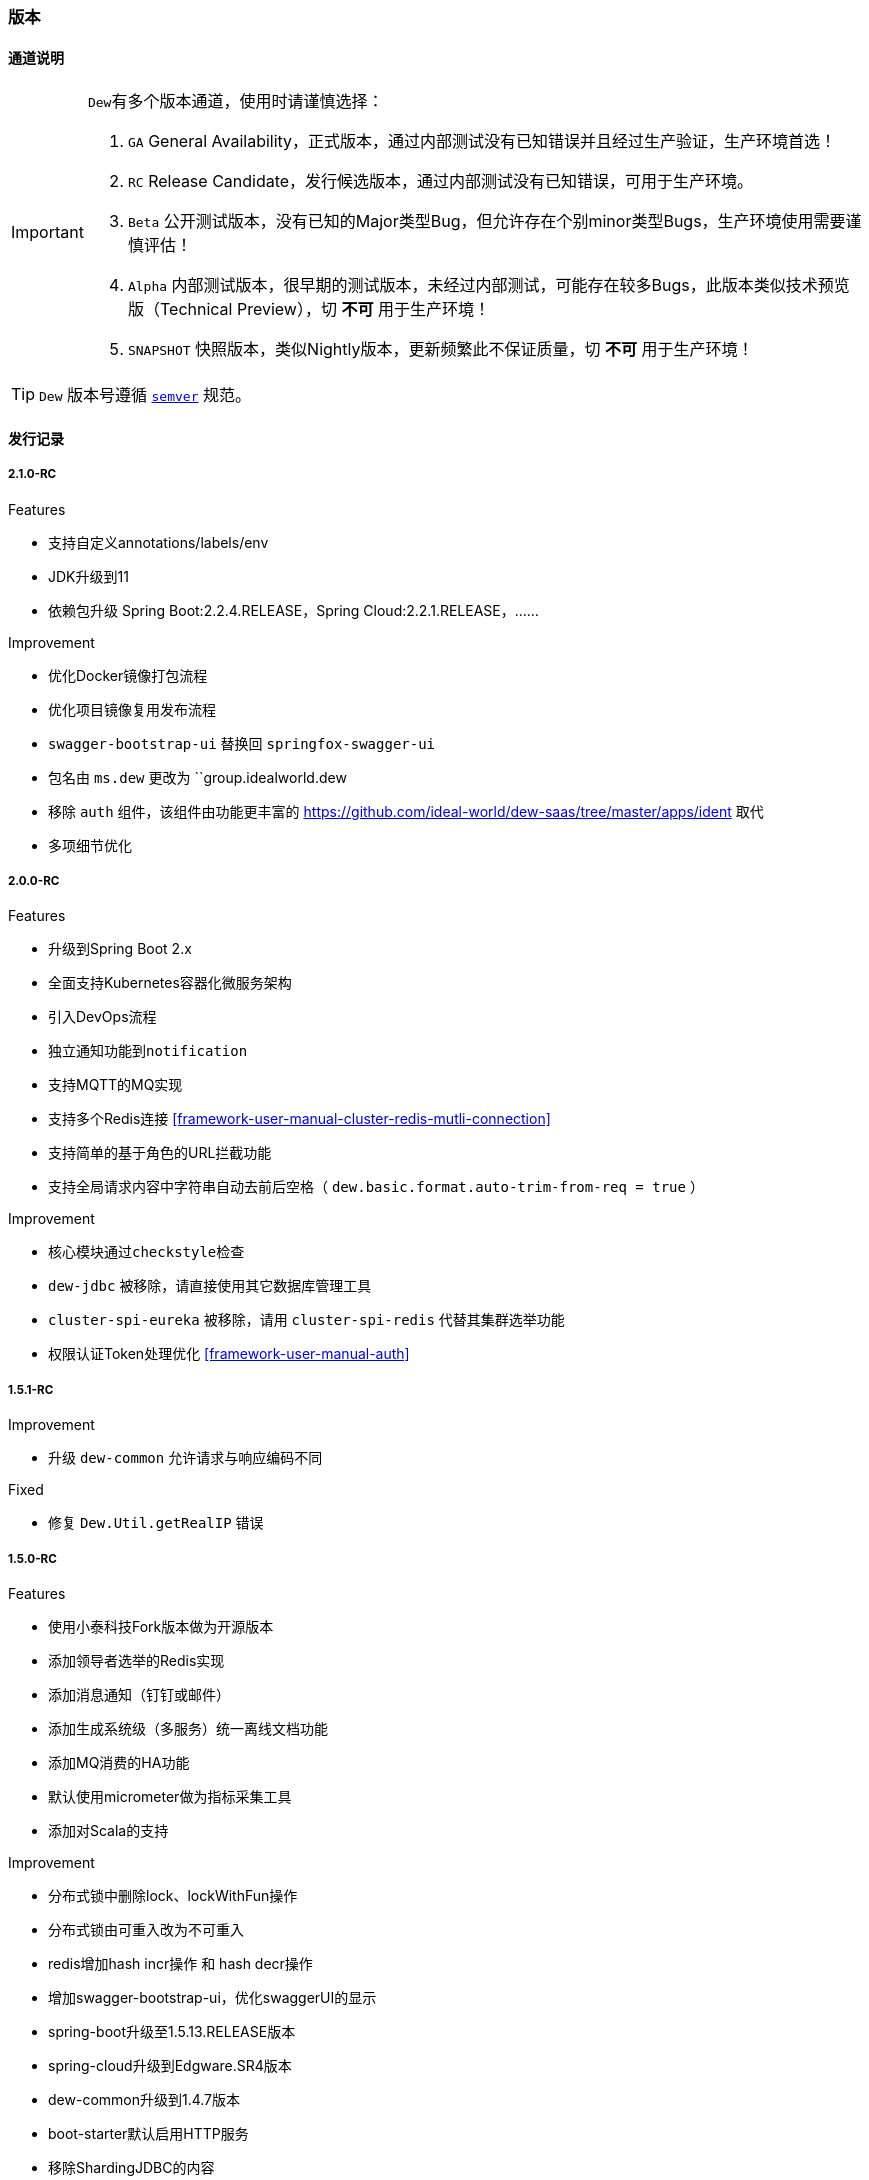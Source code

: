 ifndef::imagesdir[:imagesdir: ./docs/src/main/asciidoc/]

=== 版本

==== 通道说明

[IMPORTANT]
====
``Dew``有多个版本通道，使用时请谨慎选择：

. `GA` General Availability，正式版本，通过内部测试没有已知错误并且经过生产验证，生产环境首选！
. `RC` Release Candidate，发行候选版本，通过内部测试没有已知错误，可用于生产环境。
. `Beta` 公开测试版本，没有已知的Major类型Bug，但允许存在个别minor类型Bugs，生产环境使用需要谨慎评估！
. `Alpha` 内部测试版本，很早期的测试版本，未经过内部测试，可能存在较多Bugs，此版本类似技术预览版（Technical Preview），切 *不可* 用于生产环境！
. `SNAPSHOT` 快照版本，类似Nightly版本，更新频繁此不保证质量，切 *不可* 用于生产环境！
====

TIP: ``Dew`` 版本号遵循 https://semver.org/[``semver``] 规范。

==== 发行记录

===== 2.1.0-RC

.Features

* 支持自定义annotations/labels/env
* JDK升级到11
* 依赖包升级 Spring Boot:2.2.4.RELEASE，Spring Cloud:2.2.1.RELEASE，……

.Improvement

* 优化Docker镜像打包流程
* 优化项目镜像复用发布流程
* ``swagger-bootstrap-ui`` 替换回 ``springfox-swagger-ui``
* 包名由 ``ms.dew`` 更改为 ``group.idealworld.dew
* 移除 ``auth`` 组件，该组件由功能更丰富的 https://github.com/ideal-world/dew-saas/tree/master/apps/ident 取代
* 多项细节优化

===== 2.0.0-RC

.Features

* 升级到Spring Boot 2.x
* 全面支持Kubernetes容器化微服务架构
* 引入DevOps流程
* 独立通知功能到``notification``
* 支持MQTT的MQ实现
* 支持多个Redis连接 <<framework-user-manual-cluster-redis-mutli-connection>>
* 支持简单的基于角色的URL拦截功能
* 支持全局请求内容中字符串自动去前后空格（ ``dew.basic.format.auto-trim-from-req = true`` ）

.Improvement

* 核心模块通过``checkstyle``检查
* ``dew-jdbc`` 被移除，请直接使用其它数据库管理工具
* ``cluster-spi-eureka`` 被移除，请用 ``cluster-spi-redis`` 代替其集群选举功能
* 权限认证Token处理优化 <<framework-user-manual-auth>>

.迁移指南见 <<dew-2-migration-guide>>

===== 1.5.1-RC

.Improvement

* 升级 ``dew-common`` 允许请求与响应编码不同

.Fixed

* 修复 ``Dew.Util.getRealIP`` 错误

===== 1.5.0-RC

.Features

* 使用小泰科技Fork版本做为开源版本
* 添加领导者选举的Redis实现
* 添加消息通知（钉钉或邮件）
* 添加生成系统级（多服务）统一离线文档功能
* 添加MQ消费的HA功能
* 默认使用micrometer做为指标采集工具
* 添加对Scala的支持

.Improvement

* 分布式锁中删除lock、lockWithFun操作
* 分布式锁由可重入改为不可重入
* redis增加hash incr操作 和 hash decr操作
* 增加swagger-bootstrap-ui，优化swaggerUI的显示
* spring-boot升级至1.5.13.RELEASE版本
* spring-cloud升级到Edgware.SR4版本
* dew-common升级到1.4.7版本
* boot-starter默认启用HTTP服务
* 移除ShardingJDBC的内容
* 移除服务脚手架功能
* 移除mybatis-starter模块
* 暂时移除Dew JDBC模块

.Fixed

* 修复指标采集内存溢出问题

.迁移指南（从1.3.4-RC到此版本）

* 配置变更： 拆分``dew.cluster.dist`` 为 ``dew.cluster.lock``和``dew.cluster.map``
* 配置变更： ``dew.cluster.election.config.election-period-sec`` to ``dew.cluster.config.election-period-sec``
* 功能变更： 领导者选举、分布式锁、分布式Map的实例化方式由 ``dew.cluster.election/lock/map`` 修改成 ``dew.cluster.election/lock/map.instance(...)``
* 功能变更： 领导者选举``isLeader``接口需要等待选举产生后再返回（之前逻辑是每次启动时会设置成false再执行选举）
* 功能变更： 相同``Dew.Info.instance``的实例在选举过期周期内重启任能保持原先状态
* 功能变更： 移除服务脚手架，需要手工添加需要的接口服务
* 功能变更： 移除mybatis-starter模块，请使用mybatis官方方案
* 功能变更： swagger-ui.html 变更成 doc.html
* 功能变更： ``Dew.Info.instance``由``UUID``修改成``服务名@Profile@IP:端口``
* 功能变更： 升级后的Tomcat版本不支持Host中带有'_'这种非规范符号

===== 1.3.4-RC

.Features

* rabbitmq 增加topic exchange

===== 1.3.2-RC

.Features

* 去掉logback-es依赖，使用logstash从日志文件进行采集

===== 1.3.1-RC

.Fixed

* #93 修复mybatis-starter对于sharding-jdbc数据源的强制加载

===== 1.3.0-RC

.Features

* #87 局部使用sharding-jdbc，mybatis实现，增加mybatis-starter模块
* #89 支持配置提示
* #91 Dew实例加载机制优化

.Improvement

* #82 metrics指标增加线程、内存、cpu、磁盘等统计
* #86 ErrorController增加zuul日志追踪支持

.Fixed
* #92 修复logback-elasticsearch日志压力过大时导致的内存泄漏

.升级指南

. 修改pom.xml中dew版本号为1.3.0-RC
. 1.3.0-RC版本中已移除启动类配置，直接用``@SpringBootApplication``或``@SpringCloudApplication``
. 启动类需要的注解不要忘记自行添加，如``@EnableTransactionManagement``、`@EnableScheduling`
. 新增的mybatis-starter模块，详见使用说明

===== 1.2.2-RC

.Fixed

* #45 邮件通知修正
* #85 日志配置优化

===== 1.2.1-RC

.Fixed

* #38 RabbitMQ消息未设置持久化
* 使用 统一响应——协议无关 类型时，降级HTTP状态码改为500

===== 1.2.0-RC

.Features

* #75 添加幂等处理功能， #77 可选策略类型Bloom Filter尚在开发中
* #72 实现针对服务整体及每个接口的TPS、最大/平均/90%响应时间Metrics统计

.Improvement

* #68 支持自定义离线文档文件名
* #70 更友好地获取本机Host
* #76 cluster.cache 支持更多类型的操作
* #53 统一响应——协议无关 降级由 `1000` 改成 `555` 以提升兼容性
* #79 增加是否启用默认文档配置
* #80 增加注解启用Dew功能
* Swagger文档去除全局token参数

.Fixed

* #43 swagger2markup-maven-plugin 在使用 spring.content-path 无效

.从 `1.1.0-RC` 迁移到 `1.2.0-RC`

. 使用 `统一响应——协议无关` 类型时，UI端由原来只需要获取200状态下的数据改成需要获取 200 和 555 状态下的数据，两者对UI端没有区别。( @See https://rep.360taihe.com/csp/dew-framework/issues/53 )

===== 1.1.0-RC

.Features

* [功能] #45 支持服务调用（ `Hystrix` ）异常邮件通知
* [功能] #51 适配新版 `用户权限中心` SDK
* [功能] #59 #49 #15 统一日志规范，适配 `sleuth` 日志到 `ES`

.Improvement

* [优化] #53 统一响应——协议无关 类型的http返回码由统一的200改成 `200` 或 `1000` ，前者表示操作成功或不需要降级的错误，后者表示需要做降级（Hystrix fallback）的错误
* [优化] #50 `Dew JDBC` 更好地支持没有 `Entity` 注解的对象
* [优化] #52 对于java8时间，url参数转换支持String转LocalDateTime,LocalDate、LocalTime,long转LocalDateTime(但json数据不支持)，long转Instant
* [优化] #55 #58 其它一些优化

.Fixed

.从 `1.1.0-beta1` 迁移到 `1.1.0-RC`

. 使用 `统一响应——协议无关` 类型时，UI端由原来只需要获取200状态下的数据改成需要获取 200 和 1000 状态下的数据，两者对UI端没有区别。( @See https://rep.360taihe.com/csp/dew-framework/issues/53 )

===== 1.1.0-beta1

.Features

* [功能] #19 支持局部 `ShardingJDBC`(由于ShardingJDBC 2.0还未RC，测试发现存在较多问题，此功能需要等待官方RC)

.Improvement

* [优化] 支持Java8时间处理
* [优化] #34 模块Spring化，`boot-core` 更名为 `boot-starter` , `cloud-core` 更名为 `cloud-starter`
* [优化] #40 `Dew JDBC` 独立成 `jdbc-starter` , 确保核心模块 `boot-starter` 更轻量
* [优化] `Dew JDBC` 性能优化
* [文档] #47 添加性能调优章节

.Fixed

* [修正] 统一错误拦截返回指定为 `MediaType=APPLICATION_JSON_UTF8` 以解决 `Feign` 调用解码错误

.从 `1.0.0-RC/betaX` 迁移到 `1.1.0`

`1.1.0` 修正了 `1.0.0` 版本的几个设计缺陷，需要做如下的迁移操作：

* Maven: `Dew` 框架的版本修正成 `1.1.0-X`，目前是 `1.1.0-beta1`
* Maven: `boot-core` 更名为 `boot-starter` , `cloud-core` 更名为 `cloud-starter`
* 核心代码: `com.tairanchina.csp.dew.Dew` 包路径改成 `com.tairanchina.csp.dew.Dew`
* `Dew JDBC` 模块（使用MyBatis等其它持久化框架的项目可以忽略）
**  `SafeEntity` 的创建/更新时间 由 `Date` 换成了 `LocalDateTime`
**  所有 `entity` 包 迁移到 `com.tairanchina.csp.dew.jdbc.entity`
**  使用 `JdbcTemplate` 原生方法时 原来是： `Dew.ds().jdbc.xx` ，需要修改成 `((DewDS)Dew.ds).jdbc.xx`

===== 1.0.0-RC

.Features

* [功能]支持新版用户权限中心认证适配(* 新版用户权限中心Release后，此功能代码会有一定变更)
* [功能]新增SqlBuilder用于快速构建SQL语句
* [移除]由于 Spring Cloud Thrift RPC 测试不够充分，此版本中暂时移除

.Improvement

* [功能]支持rabbit confirm(单条)模式

  ((RabbitClusterMQ)Dew.cluster.mq).publish(String topic, String message, boolean confirm)
  ((RabbitClusterMQ)Dew.cluster.mq).request(String address, String message, boolean confirm)

* [功能]支持 `EnabledColumn` 结果反转，EnabledColumn用于标识是否启用状态的注解，默认是true是否用，false是禁用，但有些情况下状态字段会使用`del_flag`表示是否删除，这时需要设置结果反转
* [功能]统一Body及Url Path/Query的异常捕获
* [功能] `tryLock` 支持重入
* [测试]引入 `embedded redis` 以支持单元测试
* [文档]添加 以宠物商店为例的 `新手入门` 章节
* [修改]原 `dew.dao.base-package` 改成 `dew.jdbc.base-packages` 支持多个路径

.Fixed

* 修正Redis锁 `Unlock` 处理的线程问题
* 修正jacoco单元测试覆盖率偏少的问题

===== 1.0.0-beta5

.Features

* 添加服务调用限制（可定义A服务不允许B服务调用，防止服务双向依赖） e.g.

 dew.security.exclude-services:
  - serviceB
  - serviceC

* 添加对Thrift的支持
* 支持集群Leader Election（非严格模式）
* 整合Spring Boot Cache

.Improvement

* 优化CURD脚手架
* 支持UUID形式的主键
* 优化注解自定义查询（ `@Select` ），通过测试
* 支持自定义异常配置，见 `异常处理` 章节
* 添加Bean分组校验说明，见 `异常处理` 章节
* 添加 `Sonar` 代码质量检查，配置 `sonar.host.url` 执行 `mvn clean verify sonar:sonar`
* 【需要迁移】使用Druid数据库连接池（注意数据库连接配置变更）
* 【需要迁移】删除 `DaoImpl` 兼容性类
* 【需要迁移】将 `Dew.e` 移到 `Dew.E.e`，添加 `Dew.E.checkXX`异常检查方法，见 `异常处理` 章节

.Fixed

* 修正事务失败，重试成功后还是被回滚的问题

===== 1.0.0-beta4

.Features

* 整合 `Spring boot admin` 与 `Turbine`，可直观的监控各个性能及访问指标

* 添加实验功能：使用注解自定义查询（ `@Select` ）

.Improvement

* 添加了几个自定义验证方式
* 添加性能测试报告
* 移除 `DaoImpl` ，改用接口 `DewDao`

WARNING: 为确保兼容， `DaoImpl` 在这一版本中未物理移除，如有条件请迁移至 `DewDao`

.Fixed

===== 1.0.0-beta3

.Features

. Cluster的MQ添加RabbitMQ SPI

.Improvement

. 支持自定义http错误码( `Dew.e(String code, E ex, StandardCode customHttpCode)` )
. 对加了字段校验(@Valid)的对象，如果检验失败会返回错误详细
. 开放将ResultSet转成对象的方法( `ds.convertRsToObj(Map<String, Object> rs, Class<E> entityClazz)` )

.Fixed

===== 1.0.0-Beta2

.Features

. 支持生成Html及PDF版本的离线文档

.Improvement

. 添加Dubbo整合示例，提供Dubbo服务提供无法处理`声明式事务`的方案
. 完善文档并改用asciidoc格式
. 统一依赖管理
. `parent` 中添加公司maven库
. Hazelcast Client升级到3.8.2
. Dew-Common升级到1.3.7

.Fixed

===== 1.0.0-beta1

.Features

. 多数据源支持，详见说明文档`多数据源支持`章节

IMPORTANT: 原`Dew.ds.xx`接口弃用，改为`Dew.ds().xx`，如需要使用其它数据源请使用`Dew.ds(&lt;DS Name&gt;).xx`

.Improvement

. 新增`mybatisplus-example`
. 改善`Swagger`文档支持
. 新增销毁时间支持：`boolean tryLock(long waitMillSec, long leaseMillSec)`
. 锁的等待、销毁时间单位由原来的`秒`改成`毫秒`

.Fixed

. 修正`tryLock`锁（`Redis`实现），锁被其它线程或JVM占用时等待时间的计算错误
